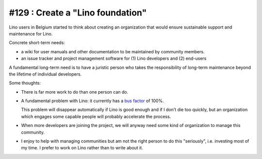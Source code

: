 =================================
#129 : Create a "Lino foundation"
=================================

Lino users in Belgium started to think about creating an organization
that would ensure sustainable support and maintenance for Lino.

Concrete short-term needs:

- a wiki for user manuals and other documentation to be maintained by
  community members.
- an issue tracker and project management software for (1) Lino
  developers and (2) end-users

A fundamental long-term need is to have a juristic person who takes
the responsibility of long-term maintenance beyond the lifetime of
individual developers.


Some thoughts:

- There is far more work to do than one person can do.

- A fundamental problem with Lino: it currently has a `bus factor
  <http://en.wikipedia.org/wiki/Bus_factor>`_ of 100%.  
  
  This problem will disappear automatically if Lino is good enough and
  if I don't die too quickly, but an organization which engages some
  capable people will probably accelerate the process.

- When more developers are joining the project, we will anyway need
  some kind of organization to manage this community.

- I enjoy to help with managing communities but am not the right
  person to do this "seriously", i.e. investing most of my time. I
  prefer to work on Lino rather than to write about it.
